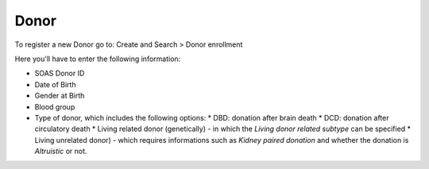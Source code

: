 Donor
******

To register a new Donor go to: Create and Search > Donor enrollment

Here you'll have to enter the following information:

* SOAS Donor ID
* Date of Birth
* Gender at Birth
* Blood group
* Type of donor, which includes the following options:
  * DBD: donation after brain death
  * DCD: donation after circulatory death
  * Living related donor (genetically) - in which the *Living donor related subtype* can be specified
  * Living unrelated donor) - which requires informations such as *Kidney paired donation* and whether the donation is *Altruistic* or not.



